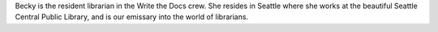 Becky is the resident librarian in the Write the Docs crew. She resides in Seattle where she works at the beautiful Seattle Central Public Library, and is our emissary into the world of librarians.